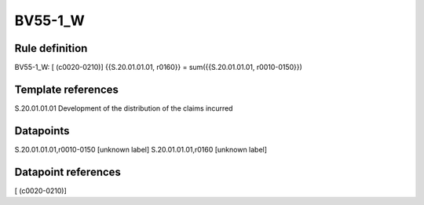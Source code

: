 ========
BV55-1_W
========

Rule definition
---------------

BV55-1_W: [ (c0020-0210)] {{S.20.01.01.01, r0160}} = sum({{S.20.01.01.01, r0010-0150}})


Template references
-------------------

S.20.01.01.01 Development of the distribution of the claims incurred


Datapoints
----------

S.20.01.01.01,r0010-0150 [unknown label]
S.20.01.01.01,r0160 [unknown label]


Datapoint references
--------------------

[ (c0020-0210)]